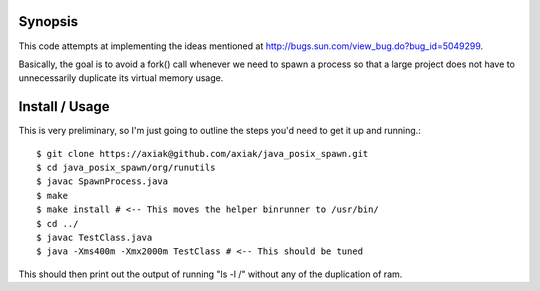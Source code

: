 Synopsis
========

This code attempts at implementing the ideas mentioned at http://bugs.sun.com/view_bug.do?bug_id=5049299.

Basically, the goal is to avoid a fork() call whenever we need to spawn a process so that a large project
does not have to unnecessarily duplicate its virtual memory usage.

Install / Usage
===============

This is very preliminary, so I'm just going to outline the steps you'd need to get it up and running.::

    $ git clone https://axiak@github.com/axiak/java_posix_spawn.git
    $ cd java_posix_spawn/org/runutils
    $ javac SpawnProcess.java
    $ make
    $ make install # <-- This moves the helper binrunner to /usr/bin/
    $ cd ../
    $ javac TestClass.java
    $ java -Xms400m -Xmx2000m TestClass # <-- This should be tuned


This should then print out the output of running "ls -l /" without any of the duplication of ram.
